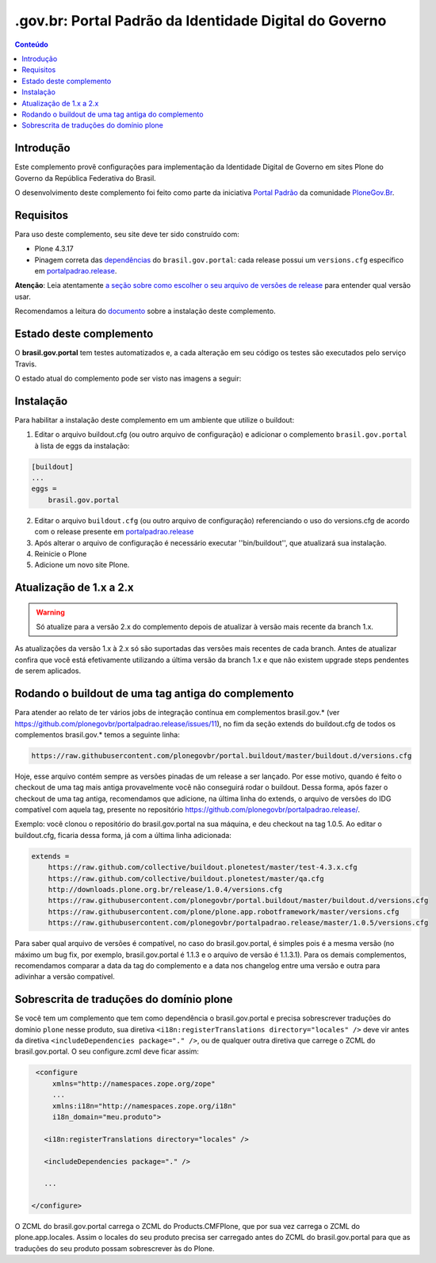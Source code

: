 *******************************************************
.gov.br: Portal Padrão da Identidade Digital do Governo
*******************************************************

.. contents:: Conteúdo
   :depth: 2

Introdução
----------

Este complemento provê configurações para implementação da Identidade Digital de Governo em sites Plone do Governo da República Federativa do Brasil.

O desenvolvimento deste complemento foi feito como parte da iniciativa `Portal Padrão <http://portalpadrao.plone.org.br>`_ da comunidade `PloneGov.Br <http://www.softwarelivre.gov.br/plone>`_.

Requisitos
----------

Para uso deste complemento, seu site deve ter sido construído com:

* Plone 4.3.17
* Pinagem correta das `dependências <https://github.com/plonegovbr/brasil.gov.portal/blob/master/setup.py#L45>`_ do ``brasil.gov.portal``: cada release possui um ``versions.cfg`` específico em `portalpadrao.release <https://github.com/plonegovbr/portalpadrao.release>`_.

**Atenção**: Leia atentamente `a seção sobre como escolher o seu arquivo de versões de release <https://github.com/plonegovbr/portalpadrao.release/#user-content-como-escolher-corretamente-o-arquivo-de-versões-de-um-release>`_ para entender qual versão usar.

Recomendamos a leitura do `documento <http://identidade-digital-de-governo-plone.readthedocs.org/en/latest/>`_ sobre a instalação deste complemento.

Estado deste complemento
------------------------

O **brasil.gov.portal** tem testes automatizados e, a cada alteração em seu
código os testes são executados pelo serviço Travis.

O estado atual do complemento pode ser visto nas imagens a seguir:

.. image:: http://img.shields.io/pypi/v/brasil.gov.portal.svg
    :target: https://pypi.python.org/pypi/brasil.gov.portal

.. image:: https://img.shields.io/travis/plonegovbr/brasil.gov.portal/master.svg
    :target: http://travis-ci.org/plonegovbr/brasil.gov.portal

.. image:: https://img.shields.io/coveralls/plonegovbr/brasil.gov.portal/master.svg
    :target: https://coveralls.io/r/plonegovbr/brasil.gov.portal

.. image:: https://img.shields.io/codacy/grade/aa5a9980a6104e4390be5e6bc4f7460a.svg
    :target: https://www.codacy.com/project/plonegovbr/brasil.gov.portal/dashboard

Instalação
----------

Para habilitar a instalação deste complemento em um ambiente que utilize o buildout:

1. Editar o arquivo buildout.cfg (ou outro arquivo de configuração) e adicionar o complemento ``brasil.gov.portal`` à lista de eggs da instalação:

.. code-block:: cfg

      [buildout]
      ...
      eggs =
          brasil.gov.portal

2. Editar o arquivo ``buildout.cfg`` (ou outro arquivo de configuração)
   referenciando o uso do versions.cfg de acordo com o release presente em
   `portalpadrao.release <https://github.com/plonegovbr/portalpadrao.release>`_

3. Após alterar o arquivo de configuração é necessário executar
   ''bin/buildout'', que atualizará sua instalação.

4. Reinicie o Plone

5. Adicione um novo site Plone.

Atualização de 1.x a 2.x
------------------------

.. Warning::
    Só atualize para a versão 2.x do complemento depois de atualizar à versão mais recente da branch 1.x.

As atualizações da versão 1.x à 2.x só são suportadas das versões mais recentes de cada branch.
Antes de atualizar confira que você está efetivamente utilizando a última versão da branch 1.x e que não existem upgrade steps pendentes de serem aplicados.

Rodando o buildout de uma tag antiga do complemento
---------------------------------------------------

Para atender ao relato de ter vários jobs de integração contínua em complementos brasil.gov.* (ver https://github.com/plonegovbr/portalpadrao.release/issues/11), no fim da seção extends do buildout.cfg de todos os complementos brasil.gov.* temos a seguinte linha:

.. code-block:: cfg

    https://raw.githubusercontent.com/plonegovbr/portal.buildout/master/buildout.d/versions.cfg

Hoje, esse arquivo contém sempre as versões pinadas de um release a ser lançado. Por esse motivo, quando é feito o checkout de uma tag mais antiga provavelmente você não conseguirá rodar o buildout.
Dessa forma, após fazer o checkout de uma tag antiga, recomendamos que adicione, na última linha do extends, o arquivo de versões do IDG compatível com aquela tag, presente no repositório https://github.com/plonegovbr/portalpadrao.release/.

Exemplo: você clonou o repositório do brasil.gov.portal na sua máquina, e deu checkout na tag 1.0.5. Ao editar o buildout.cfg, ficaria dessa forma, já com a última linha adicionada:

.. code-block:: cfg

    extends =
        https://raw.github.com/collective/buildout.plonetest/master/test-4.3.x.cfg
        https://raw.github.com/collective/buildout.plonetest/master/qa.cfg
        http://downloads.plone.org.br/release/1.0.4/versions.cfg
        https://raw.githubusercontent.com/plonegovbr/portal.buildout/master/buildout.d/versions.cfg
        https://raw.githubusercontent.com/plone/plone.app.robotframework/master/versions.cfg
        https://raw.githubusercontent.com/plonegovbr/portalpadrao.release/master/1.0.5/versions.cfg

Para saber qual arquivo de versões é compatível, no caso do brasil.gov.portal, é simples pois é a mesma versão (no máximo um bug fix, por exemplo, brasil.gov.portal é 1.1.3 e o arquivo de versão é 1.1.3.1).
Para os demais complementos, recomendamos comparar a data da tag do complemento e a data nos changelog entre uma versão e outra para adivinhar a versão compatível.

Sobrescrita de traduções do domínio plone
-----------------------------------------

Se você tem um complemento que tem como dependência o brasil.gov.portal e precisa sobrescrever traduções do domínio ``plone`` nesse produto,
sua diretiva ``<i18n:registerTranslations directory="locales" />`` deve vir antes da diretiva ``<includeDependencies package="." />``,
ou de qualquer outra diretiva que carrege o ZCML do brasil.gov.portal.
O seu configure.zcml deve ficar assim:

.. code-block:: xml

    <configure
        xmlns="http://namespaces.zope.org/zope"
        ...
        xmlns:i18n="http://namespaces.zope.org/i18n"
        i18n_domain="meu.produto">

      <i18n:registerTranslations directory="locales" />

      <includeDependencies package="." />

      ...

   </configure>

O ZCML do brasil.gov.portal carrega o ZCML do Products.CMFPlone, que por sua vez carrega o ZCML do plone.app.locales.
Assim o locales do seu produto precisa ser carregado antes do ZCML do  brasil.gov.portal para que as traduções do seu produto possam sobrescrever às do Plone.
